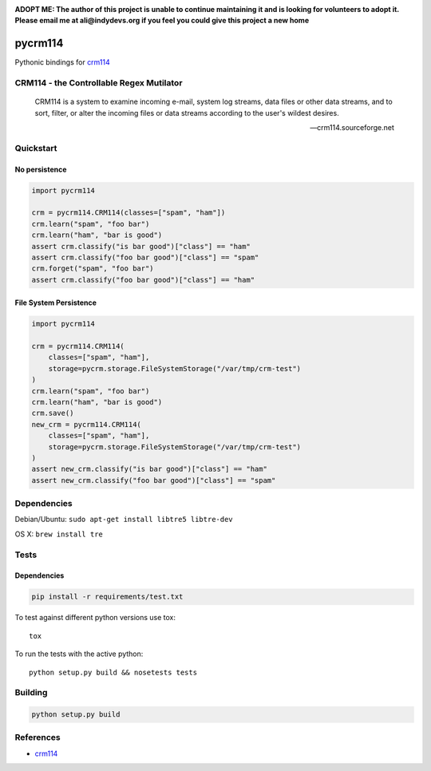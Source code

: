 .. |travis-ci| image:: https://img.shields.io/travis/alisaifee/pycrm114/master.svg?style=flat-square
    :target: https://travis-ci.org/#!/alisaifee/pycrm114?branch=master
.. |coveralls| image:: https://img.shields.io/coveralls/alisaifee/limits/master.svg?style=flat-square
    :target: https://coveralls.io/r/alisaifee/pycrm114?branch=master
.. |pypi| image:: https://img.shields.io/pypi/v/pycrm114.svg?style=flat-square
    :target: https://pypi.python.org/pypi/pycrm114
.. |license| image:: https://img.shields.io/pypi/l/pycrm114.svg?style=flat-square
    :target: https://pypi.python.org/pypi/pycrm114/
.. _crm114: http://crm114.sourceforge.net/wiki/doku.php

|travis-ci| |coveralls| |pypi|


**ADOPT ME: The author of this project is unable to continue maintaining it 
and is looking for volunteers to adopt it. Please email me at ali@indydevs.org
if you feel you could give this project a new home**

********
pycrm114
********

Pythonic bindings for `crm114`_

CRM114 - the Controllable Regex Mutilator
=========================================

    CRM114 is a system to examine incoming e-mail, system log streams, data files or other
    data streams, and to sort, filter, or alter the incoming files or data streams according
    to the user's wildest desires.

    -- crm114.sourceforge.net


Quickstart
==========

No persistence
--------------
.. code-block:: python

    import pycrm114

    crm = pycrm114.CRM114(classes=["spam", "ham"])
    crm.learn("spam", "foo bar")
    crm.learn("ham", "bar is good")
    assert crm.classify("is bar good")["class"] == "ham"
    assert crm.classify("foo bar good")["class"] == "spam"
    crm.forget("spam", "foo bar")
    assert crm.classify("foo bar good")["class"] == "ham"


File System Persistence
-----------------------

.. code-block:: python

    import pycrm114

    crm = pycrm114.CRM114(
        classes=["spam", "ham"],
        storage=pycrm.storage.FileSystemStorage("/var/tmp/crm-test")
    )
    crm.learn("spam", "foo bar")
    crm.learn("ham", "bar is good")
    crm.save()
    new_crm = pycrm114.CRM114(
        classes=["spam", "ham"],
        storage=pycrm.storage.FileSystemStorage("/var/tmp/crm-test")
    )
    assert new_crm.classify("is bar good")["class"] == "ham"
    assert new_crm.classify("foo bar good")["class"] == "spam"

Dependencies
============

Debian/Ubuntu: ``sudo apt-get install libtre5 libtre-dev``

OS X: ``brew install tre``

Tests
=====

Dependencies
------------

.. code-block:: bash 

  pip install -r requirements/test.txt

To test against different python versions use tox::
  
  tox 

To run the tests with the active python::

  python setup.py build && nosetests tests 


Building
========

.. code-block:: bash

  python setup.py build

References
==========

* `crm114`_ 


